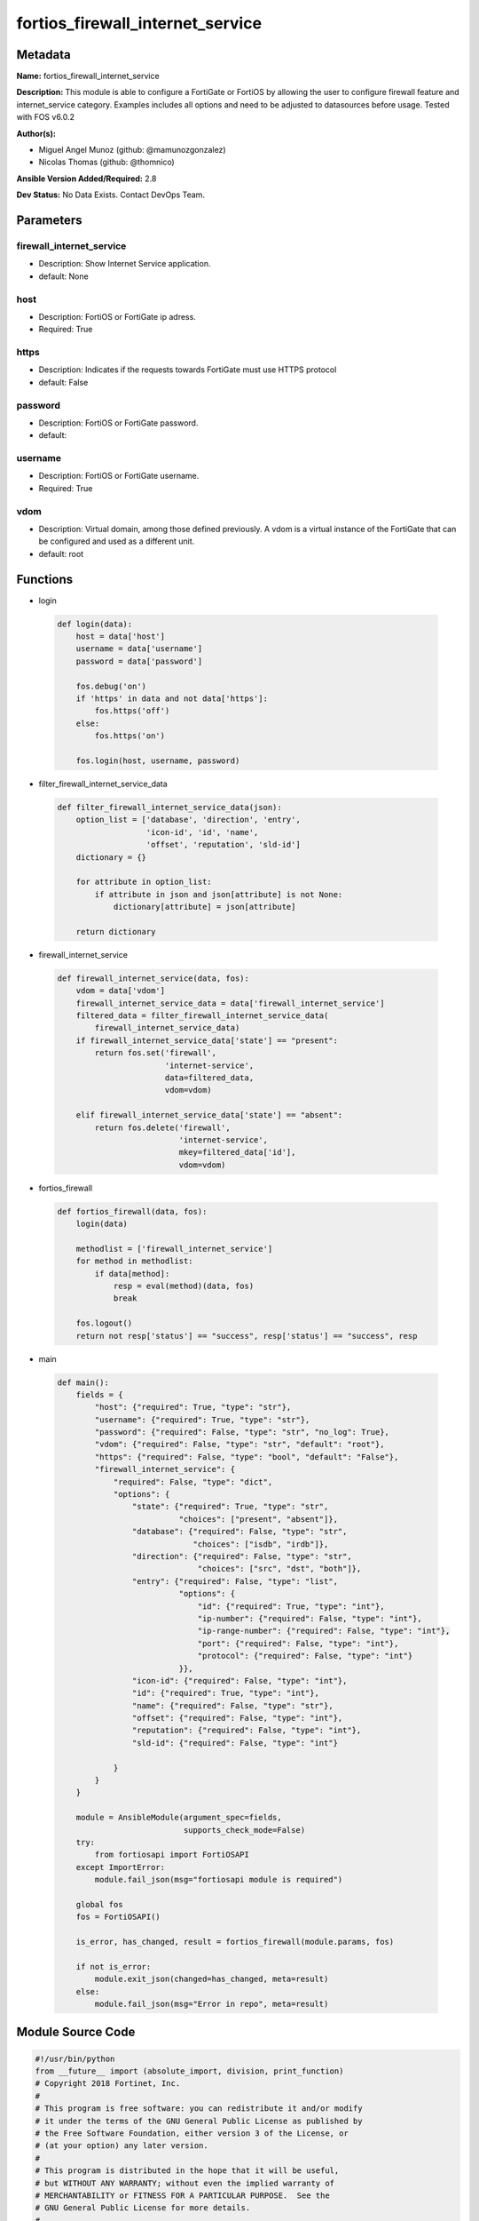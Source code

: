 =================================
fortios_firewall_internet_service
=================================


Metadata
--------




**Name:** fortios_firewall_internet_service

**Description:** This module is able to configure a FortiGate or FortiOS by allowing the user to configure firewall feature and internet_service category. Examples includes all options and need to be adjusted to datasources before usage. Tested with FOS v6.0.2


**Author(s):** 

- Miguel Angel Munoz (github: @mamunozgonzalez)

- Nicolas Thomas (github: @thomnico)



**Ansible Version Added/Required:** 2.8

**Dev Status:** No Data Exists. Contact DevOps Team.

Parameters
----------

firewall_internet_service
+++++++++++++++++++++++++

- Description: Show Internet Service application.

  

- default: None

host
++++

- Description: FortiOS or FortiGate ip adress.

  

- Required: True

https
+++++

- Description: Indicates if the requests towards FortiGate must use HTTPS protocol

  

- default: False

password
++++++++

- Description: FortiOS or FortiGate password.

  

- default: 

username
++++++++

- Description: FortiOS or FortiGate username.

  

- Required: True

vdom
++++

- Description: Virtual domain, among those defined previously. A vdom is a virtual instance of the FortiGate that can be configured and used as a different unit.

  

- default: root




Functions
---------




- login

 .. code-block:: python

    def login(data):
        host = data['host']
        username = data['username']
        password = data['password']
    
        fos.debug('on')
        if 'https' in data and not data['https']:
            fos.https('off')
        else:
            fos.https('on')
    
        fos.login(host, username, password)
    
    

- filter_firewall_internet_service_data

 .. code-block:: python

    def filter_firewall_internet_service_data(json):
        option_list = ['database', 'direction', 'entry',
                       'icon-id', 'id', 'name',
                       'offset', 'reputation', 'sld-id']
        dictionary = {}
    
        for attribute in option_list:
            if attribute in json and json[attribute] is not None:
                dictionary[attribute] = json[attribute]
    
        return dictionary
    
    

- firewall_internet_service

 .. code-block:: python

    def firewall_internet_service(data, fos):
        vdom = data['vdom']
        firewall_internet_service_data = data['firewall_internet_service']
        filtered_data = filter_firewall_internet_service_data(
            firewall_internet_service_data)
        if firewall_internet_service_data['state'] == "present":
            return fos.set('firewall',
                           'internet-service',
                           data=filtered_data,
                           vdom=vdom)
    
        elif firewall_internet_service_data['state'] == "absent":
            return fos.delete('firewall',
                              'internet-service',
                              mkey=filtered_data['id'],
                              vdom=vdom)
    
    

- fortios_firewall

 .. code-block:: python

    def fortios_firewall(data, fos):
        login(data)
    
        methodlist = ['firewall_internet_service']
        for method in methodlist:
            if data[method]:
                resp = eval(method)(data, fos)
                break
    
        fos.logout()
        return not resp['status'] == "success", resp['status'] == "success", resp
    
    

- main

 .. code-block:: python

    def main():
        fields = {
            "host": {"required": True, "type": "str"},
            "username": {"required": True, "type": "str"},
            "password": {"required": False, "type": "str", "no_log": True},
            "vdom": {"required": False, "type": "str", "default": "root"},
            "https": {"required": False, "type": "bool", "default": "False"},
            "firewall_internet_service": {
                "required": False, "type": "dict",
                "options": {
                    "state": {"required": True, "type": "str",
                              "choices": ["present", "absent"]},
                    "database": {"required": False, "type": "str",
                                 "choices": ["isdb", "irdb"]},
                    "direction": {"required": False, "type": "str",
                                  "choices": ["src", "dst", "both"]},
                    "entry": {"required": False, "type": "list",
                              "options": {
                                  "id": {"required": True, "type": "int"},
                                  "ip-number": {"required": False, "type": "int"},
                                  "ip-range-number": {"required": False, "type": "int"},
                                  "port": {"required": False, "type": "int"},
                                  "protocol": {"required": False, "type": "int"}
                              }},
                    "icon-id": {"required": False, "type": "int"},
                    "id": {"required": True, "type": "int"},
                    "name": {"required": False, "type": "str"},
                    "offset": {"required": False, "type": "int"},
                    "reputation": {"required": False, "type": "int"},
                    "sld-id": {"required": False, "type": "int"}
    
                }
            }
        }
    
        module = AnsibleModule(argument_spec=fields,
                               supports_check_mode=False)
        try:
            from fortiosapi import FortiOSAPI
        except ImportError:
            module.fail_json(msg="fortiosapi module is required")
    
        global fos
        fos = FortiOSAPI()
    
        is_error, has_changed, result = fortios_firewall(module.params, fos)
    
        if not is_error:
            module.exit_json(changed=has_changed, meta=result)
        else:
            module.fail_json(msg="Error in repo", meta=result)
    
    



Module Source Code
------------------

.. code-block:: python

    #!/usr/bin/python
    from __future__ import (absolute_import, division, print_function)
    # Copyright 2018 Fortinet, Inc.
    #
    # This program is free software: you can redistribute it and/or modify
    # it under the terms of the GNU General Public License as published by
    # the Free Software Foundation, either version 3 of the License, or
    # (at your option) any later version.
    #
    # This program is distributed in the hope that it will be useful,
    # but WITHOUT ANY WARRANTY; without even the implied warranty of
    # MERCHANTABILITY or FITNESS FOR A PARTICULAR PURPOSE.  See the
    # GNU General Public License for more details.
    #
    # You should have received a copy of the GNU General Public License
    # along with this program.  If not, see <https://www.gnu.org/licenses/>.
    #
    # the lib use python logging can get it if the following is set in your
    # Ansible config.
    
    __metaclass__ = type
    
    ANSIBLE_METADATA = {'status': ['preview'],
                        'supported_by': 'community',
                        'metadata_version': '1.1'}
    
    DOCUMENTATION = '''
    ---
    module: fortios_firewall_internet_service
    short_description: Show Internet Service application.
    description:
        - This module is able to configure a FortiGate or FortiOS by
          allowing the user to configure firewall feature and internet_service category.
          Examples includes all options and need to be adjusted to datasources before usage.
          Tested with FOS v6.0.2
    version_added: "2.8"
    author:
        - Miguel Angel Munoz (@mamunozgonzalez)
        - Nicolas Thomas (@thomnico)
    notes:
        - Requires fortiosapi library developed by Fortinet
        - Run as a local_action in your playbook
    requirements:
        - fortiosapi>=0.9.8
    options:
        host:
           description:
                - FortiOS or FortiGate ip adress.
           required: true
        username:
            description:
                - FortiOS or FortiGate username.
            required: true
        password:
            description:
                - FortiOS or FortiGate password.
            default: ""
        vdom:
            description:
                - Virtual domain, among those defined previously. A vdom is a
                  virtual instance of the FortiGate that can be configured and
                  used as a different unit.
            default: root
        https:
            description:
                - Indicates if the requests towards FortiGate must use HTTPS
                  protocol
            type: bool
            default: false
        firewall_internet_service:
            description:
                - Show Internet Service application.
            default: null
            suboptions:
                state:
                    description:
                        - Indicates whether to create or remove the object
                    choices:
                        - present
                        - absent
                database:
                    description:
                        - Database name this Internet Service belongs to.
                    choices:
                        - isdb
                        - irdb
                direction:
                    description:
                        - How this service may be used in a firewall policy (source, destination or both).
                    choices:
                        - src
                        - dst
                        - both
                entry:
                    description:
                        - Entries in the Internet Service database.
                    suboptions:
                        id:
                            description:
                                - Entry ID.
                            required: true
                        ip-number:
                            description:
                                - Total number of IP addresses.
                        ip-range-number:
                            description:
                                - Total number of IP ranges.
                        port:
                            description:
                                - Integer value for the TCP/IP port (0 - 65535).
                        protocol:
                            description:
                                - Integer value for the protocol type as defined by IANA (0 - 255).
                icon-id:
                    description:
                        - Icon ID of Internet Service.
                id:
                    description:
                        - Internet Service ID.
                    required: true
                name:
                    description:
                        - Internet Service name.
                offset:
                    description:
                        - Offset of Internet Service ID.
                reputation:
                    description:
                        - Reputation level of the Internet Service.
                sld-id:
                    description:
                        - Second Level Domain.
    '''
    
    EXAMPLES = '''
    - hosts: localhost
      vars:
       host: "192.168.122.40"
       username: "admin"
       password: ""
       vdom: "root"
      tasks:
      - name: Show Internet Service application.
        fortios_firewall_internet_service:
          host:  "{{ host }}"
          username: "{{ username }}"
          password: "{{ password }}"
          vdom:  "{{ vdom }}"
          firewall_internet_service:
            state: "present"
            database: "isdb"
            direction: "src"
            entry:
             -
                id:  "6"
                ip-number: "7"
                ip-range-number: "8"
                port: "9"
                protocol: "10"
            icon-id: "11"
            id:  "12"
            name: "default_name_13"
            offset: "14"
            reputation: "15"
            sld-id: "16"
    '''
    
    RETURN = '''
    build:
      description: Build number of the fortigate image
      returned: always
      type: string
      sample: '1547'
    http_method:
      description: Last method used to provision the content into FortiGate
      returned: always
      type: string
      sample: 'PUT'
    http_status:
      description: Last result given by FortiGate on last operation applied
      returned: always
      type: string
      sample: "200"
    mkey:
      description: Master key (id) used in the last call to FortiGate
      returned: success
      type: string
      sample: "key1"
    name:
      description: Name of the table used to fulfill the request
      returned: always
      type: string
      sample: "urlfilter"
    path:
      description: Path of the table used to fulfill the request
      returned: always
      type: string
      sample: "webfilter"
    revision:
      description: Internal revision number
      returned: always
      type: string
      sample: "17.0.2.10658"
    serial:
      description: Serial number of the unit
      returned: always
      type: string
      sample: "FGVMEVYYQT3AB5352"
    status:
      description: Indication of the operation's result
      returned: always
      type: string
      sample: "success"
    vdom:
      description: Virtual domain used
      returned: always
      type: string
      sample: "root"
    version:
      description: Version of the FortiGate
      returned: always
      type: string
      sample: "v5.6.3"
    
    '''
    
    from ansible.module_utils.basic import AnsibleModule
    
    fos = None
    
    
    def login(data):
        host = data['host']
        username = data['username']
        password = data['password']
    
        fos.debug('on')
        if 'https' in data and not data['https']:
            fos.https('off')
        else:
            fos.https('on')
    
        fos.login(host, username, password)
    
    
    def filter_firewall_internet_service_data(json):
        option_list = ['database', 'direction', 'entry',
                       'icon-id', 'id', 'name',
                       'offset', 'reputation', 'sld-id']
        dictionary = {}
    
        for attribute in option_list:
            if attribute in json and json[attribute] is not None:
                dictionary[attribute] = json[attribute]
    
        return dictionary
    
    
    def firewall_internet_service(data, fos):
        vdom = data['vdom']
        firewall_internet_service_data = data['firewall_internet_service']
        filtered_data = filter_firewall_internet_service_data(
            firewall_internet_service_data)
        if firewall_internet_service_data['state'] == "present":
            return fos.set('firewall',
                           'internet-service',
                           data=filtered_data,
                           vdom=vdom)
    
        elif firewall_internet_service_data['state'] == "absent":
            return fos.delete('firewall',
                              'internet-service',
                              mkey=filtered_data['id'],
                              vdom=vdom)
    
    
    def fortios_firewall(data, fos):
        login(data)
    
        methodlist = ['firewall_internet_service']
        for method in methodlist:
            if data[method]:
                resp = eval(method)(data, fos)
                break
    
        fos.logout()
        return not resp['status'] == "success", resp['status'] == "success", resp
    
    
    def main():
        fields = {
            "host": {"required": True, "type": "str"},
            "username": {"required": True, "type": "str"},
            "password": {"required": False, "type": "str", "no_log": True},
            "vdom": {"required": False, "type": "str", "default": "root"},
            "https": {"required": False, "type": "bool", "default": "False"},
            "firewall_internet_service": {
                "required": False, "type": "dict",
                "options": {
                    "state": {"required": True, "type": "str",
                              "choices": ["present", "absent"]},
                    "database": {"required": False, "type": "str",
                                 "choices": ["isdb", "irdb"]},
                    "direction": {"required": False, "type": "str",
                                  "choices": ["src", "dst", "both"]},
                    "entry": {"required": False, "type": "list",
                              "options": {
                                  "id": {"required": True, "type": "int"},
                                  "ip-number": {"required": False, "type": "int"},
                                  "ip-range-number": {"required": False, "type": "int"},
                                  "port": {"required": False, "type": "int"},
                                  "protocol": {"required": False, "type": "int"}
                              }},
                    "icon-id": {"required": False, "type": "int"},
                    "id": {"required": True, "type": "int"},
                    "name": {"required": False, "type": "str"},
                    "offset": {"required": False, "type": "int"},
                    "reputation": {"required": False, "type": "int"},
                    "sld-id": {"required": False, "type": "int"}
    
                }
            }
        }
    
        module = AnsibleModule(argument_spec=fields,
                               supports_check_mode=False)
        try:
            from fortiosapi import FortiOSAPI
        except ImportError:
            module.fail_json(msg="fortiosapi module is required")
    
        global fos
        fos = FortiOSAPI()
    
        is_error, has_changed, result = fortios_firewall(module.params, fos)
    
        if not is_error:
            module.exit_json(changed=has_changed, meta=result)
        else:
            module.fail_json(msg="Error in repo", meta=result)
    
    
    if __name__ == '__main__':
        main()


